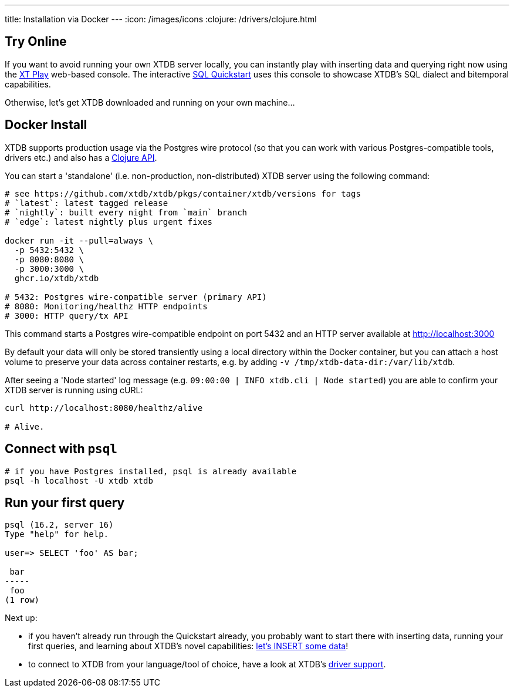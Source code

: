 ---
title: Installation via Docker
---
:icon: /images/icons
:clojure: /drivers/clojure.html

== Try Online

If you want to avoid running your own XTDB server locally, you can instantly play with inserting data and querying right now using the link:https://play.xtdb.com/[XT Play] web-based console. The interactive link:/quickstart/sql-overview.html[SQL Quickstart] uses this console to showcase XTDB's SQL dialect and bitemporal capabilities.

Otherwise, let's get XTDB downloaded and running on your own machine...

== Docker Install

XTDB supports production usage via the Postgres wire protocol (so that you can work with various Postgres-compatible tools, drivers etc.) and also has a link:/drivers/clojure[Clojure API].

You can start a 'standalone' (i.e. non-production, non-distributed) XTDB server using the following command:

[source,bash]
----
# see https://github.com/xtdb/xtdb/pkgs/container/xtdb/versions for tags
# `latest`: latest tagged release
# `nightly`: built every night from `main` branch
# `edge`: latest nightly plus urgent fixes

docker run -it --pull=always \
  -p 5432:5432 \
  -p 8080:8080 \
  -p 3000:3000 \
  ghcr.io/xtdb/xtdb

# 5432: Postgres wire-compatible server (primary API)
# 8080: Monitoring/healthz HTTP endpoints
# 3000: HTTP query/tx API
----

This command starts a Postgres wire-compatible endpoint on port 5432 and an HTTP server available at http://localhost:3000

By default your data will only be stored transiently using a local directory within the Docker container, but you can attach a host volume to preserve your data across container restarts, e.g. by adding `-v /tmp/xtdb-data-dir:/var/lib/xtdb`.

After seeing a 'Node started' log message (e.g. `09:00:00 | INFO  xtdb.cli | Node started`) you are able to confirm your XTDB server is running using cURL:

[source,bash]
----
curl http://localhost:8080/healthz/alive

# Alive.
----

== Connect with `psql`

[source,bash]
----
# if you have Postgres installed, psql is already available
psql -h localhost -U xtdb xtdb
----

== Run your first query

[source, text]
----
psql (16.2, server 16)
Type "help" for help.

user=> SELECT 'foo' AS bar;

 bar
-----
 foo
(1 row)

----

Next up:

* if you haven't already run through the Quickstart already, you probably want to start there with inserting data, running your first queries, and learning about XTDB's novel capabilities: link:/quickstart/sql-overview[let's INSERT some data]!
* to connect to XTDB from your language/tool of choice, have a look at XTDB's link:/drivers[driver support].
